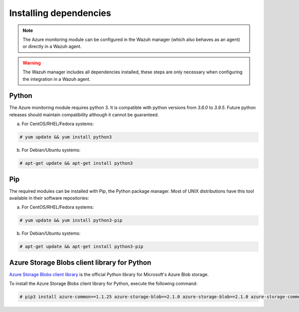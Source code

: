 .. Copyright (C) 2021 Wazuh, Inc.

.. _azure_monitoring_dependencies:


Installing dependencies
=======================

.. note::

  The Azure monitoring module can be configured in the Wazuh manager (which also behaves as an agent) or directly in a Wazuh agent.

.. warning::
  The Wazuh manager includes all dependencies installed, these steps are only necessary when configuring the integration in a Wazuh agent.


Python
------

The Azure monitoring module requires python 3. It is compatible with python versions from `3.6.0` to `3.9.5`.  Future python releases should maintain compatibility although it cannot be guaranteed.

a) For CentOS/RHEL/Fedora systems:

.. code-block:: console

  # yum update && yum install python3

b) For Debian/Ubuntu systems:

.. code-block:: console

  # apt-get update && apt-get install python3


Pip
---

The required modules can be installed with Pip, the Python package manager. Most of UNIX distributions have this tool available in their software repositories:

a) For CentOS/RHEL/Fedora systems:

.. code-block:: console

  # yum update && yum install python3-pip


b) For Debian/Ubuntu systems:

.. code-block:: console

  # apt-get update && apt-get install python3-pip


Azure Storage Blobs client library for Python
---------------------------------------------

`Azure Storage Blobs client library <https://pypi.org/project/azure-storage-blob/>`_ is the official Python library for Microsoft's Azure Blob storage.

To install the Azure Storage Blobs client library for Python, execute the following command:

.. code-block:: console

  # pip3 install azure-common==1.1.25 azure-storage-blob==2.1.0 azure-storage-blob==2.1.0 azure-storage-common==2.1.0 pytz==2020.1 requests==2.23.0
